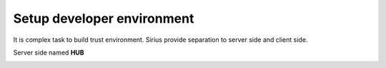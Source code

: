 ==================================
Setup developer environment
==================================

It is complex task to build trust environment. Sirius provide separation to
server side and client side.

Server side named **HUB**

.. image:: https://raw.githubusercontent.com/Sirius-social/sirius-sdk-python/master/docs/_static/high_level_arch.png
   :height: 640px
   :width: 640px
   :alt: sirius hub
